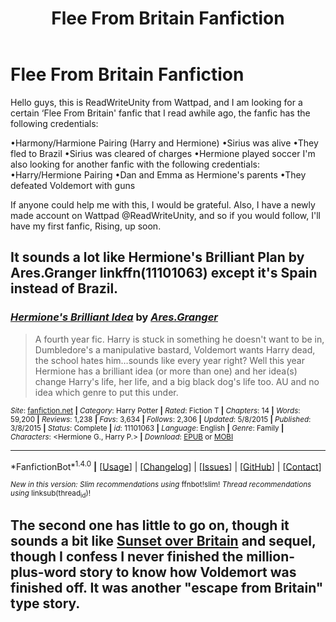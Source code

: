 #+TITLE: Flee From Britain Fanfiction

* Flee From Britain Fanfiction
:PROPERTIES:
:Author: ReadWriteUnity
:Score: 5
:DateUnix: 1519004196.0
:DateShort: 2018-Feb-19
:FlairText: Fic Search
:END:
Hello guys, this is ReadWriteUnity from Wattpad, and I am looking for a certain ‘Flee From Britain' fanfic that I read awhile ago, the fanfic has the following credentials:

•Harmony/Harmione Pairing (Harry and Hermione) •Sirius was alive •They fled to Brazil •Sirius was cleared of charges •Hermione played soccer I'm also looking for another fanfic with the following credentials: •Harry/Hermione Pairing •Dan and Emma as Hermione's parents •They defeated Voldemort with guns

If anyone could help me with this, I would be grateful. Also, I have a newly made account on Wattpad @ReadWriteUnity, and so if you would follow, I'll have my first fanfic, Rising, up soon.


** It sounds a lot like Hermione's Brilliant Plan by Ares.Granger linkffn(11101063) except it's Spain instead of Brazil.
:PROPERTIES:
:Author: Sillyminion
:Score: 1
:DateUnix: 1519019585.0
:DateShort: 2018-Feb-19
:END:

*** [[http://www.fanfiction.net/s/11101063/1/][*/Hermione's Brilliant Idea/*]] by [[https://www.fanfiction.net/u/5038467/Ares-Granger][/Ares.Granger/]]

#+begin_quote
  A fourth year fic. Harry is stuck in something he doesn't want to be in, Dumbledore's a manipulative bastard, Voldemort wants Harry dead, the school hates him...sounds like every year right? Well this year Hermione has a brilliant idea (or more than one) and her idea(s) change Harry's life, her life, and a big black dog's life too. AU and no idea which genre to put this under.
#+end_quote

^{/Site/: [[http://www.fanfiction.net/][fanfiction.net]] *|* /Category/: Harry Potter *|* /Rated/: Fiction T *|* /Chapters/: 14 *|* /Words/: 59,200 *|* /Reviews/: 1,238 *|* /Favs/: 3,634 *|* /Follows/: 2,306 *|* /Updated/: 5/8/2015 *|* /Published/: 3/8/2015 *|* /Status/: Complete *|* /id/: 11101063 *|* /Language/: English *|* /Genre/: Family *|* /Characters/: <Hermione G., Harry P.> *|* /Download/: [[http://www.ff2ebook.com/old/ffn-bot/index.php?id=11101063&source=ff&filetype=epub][EPUB]] or [[http://www.ff2ebook.com/old/ffn-bot/index.php?id=11101063&source=ff&filetype=mobi][MOBI]]}

--------------

*FanfictionBot*^{1.4.0} *|* [[[https://github.com/tusing/reddit-ffn-bot/wiki/Usage][Usage]]] | [[[https://github.com/tusing/reddit-ffn-bot/wiki/Changelog][Changelog]]] | [[[https://github.com/tusing/reddit-ffn-bot/issues/][Issues]]] | [[[https://github.com/tusing/reddit-ffn-bot/][GitHub]]] | [[[https://www.reddit.com/message/compose?to=tusing][Contact]]]

^{/New in this version: Slim recommendations using/ ffnbot!slim! /Thread recommendations using/ linksub(thread_id)!}
:PROPERTIES:
:Author: FanfictionBot
:Score: 1
:DateUnix: 1519019637.0
:DateShort: 2018-Feb-19
:END:


** The second one has little to go on, though it sounds a bit like [[https://bobmin.fanficauthors.net/Sunset_Over_Britain/index/][Sunset over Britain]] and sequel, though I confess I never finished the million-plus-word story to know how Voldemort was finished off. It was another "escape from Britain" type story.
:PROPERTIES:
:Author: __Pers
:Score: 1
:DateUnix: 1519040088.0
:DateShort: 2018-Feb-19
:END:

